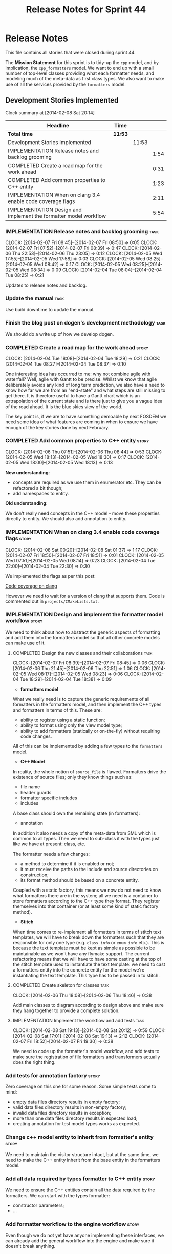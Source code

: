 #+title: Release Notes for Sprint 44
#+options: date:nil toc:nil author:nil num:nil
#+todo: ANALYSIS IMPLEMENTATION TESTING | COMPLETED CANCELLED
#+tags: story(s) epic(e) task(t) note(n) spike(p)

* Release Notes

This file contains all stories that were closed during sprint 44.

The *Mission Statement* for this sprint is to tidy-up the =cpp= model,
and by implication, the =cpp_formatters= model. We want to end up with
a small number of top-level classes providing what each formatter
needs, and modeling much of the meta-data as first class types. We
also want to make use of all the services provided by the =formatters=
model.

** Development Stories Implemented

#+begin: clocktable :maxlevel 3 :scope subtree
Clock summary at [2014-02-08 Sat 20:14]

| Headline                                                         | Time    |       |      |
|------------------------------------------------------------------+---------+-------+------|
| *Total time*                                                     | *11:53* |       |      |
|------------------------------------------------------------------+---------+-------+------|
| Development Stories Implemented                                  |         | 11:53 |      |
| IMPLEMENTATION Release notes and backlog grooming                |         |       | 1:54 |
| COMPLETED Create a road map for the work ahead                   |         |       | 0:31 |
| COMPLETED Add common properties to C++ entity                    |         |       | 1:23 |
| IMPLEMENTATION When on clang 3.4 enable code coverage flags      |         |       | 2:11 |
| IMPLEMENTATION Design and implement the formatter model workflow |         |       | 5:54 |
#+end:

*** IMPLEMENTATION Release notes and backlog grooming                  :task:
    CLOCK: [2014-02-07 Fri 08:45]--[2014-02-07 Fri 08:50] =>  0:05
    CLOCK: [2014-02-07 Fri 07:52]--[2014-02-07 Fri 08:39] =>  0:47
    CLOCK: [2014-02-06 Thu 22:53]--[2014-02-06 Thu 23:05] =>  0:12
    CLOCK: [2014-02-05 Wed 17:55]--[2014-02-05 Wed 17:58] =>  0:03
    CLOCK: [2014-02-05 Wed 08:25]--[2014-02-05 Wed 08:42] =>  0:17
    CLOCK: [2014-02-05 Wed 08:25]--[2014-02-05 Wed 08:34] =>  0:09
    CLOCK: [2014-02-04 Tue 08:04]--[2014-02-04 Tue 08:25] =>  0:21

Updates to release notes and backlog.

*** Update the manual                                                  :task:

Use build downtime to update the manual.

*** Finish the blog post on dogen's development methodology            :task:

We should do a write up of how we develop dogen.

*** COMPLETED Create a road map for the work ahead                    :story:
    CLOSED: [2014-02-04 Tue 18:29]
    CLOCK: [2014-02-04 Tue 18:08]--[2014-02-04 Tue 18:29] =>  0:21
    CLOCK: [2014-02-04 Tue 08:27]--[2014-02-04 Tue 08:37] =>  0:10

One interesting idea has occurred to me: why not combine agile with
waterfall? Well, agile with Gantt to be precise. Whilst we know that
agile deliberately avoids any kind of long term prediction, we also
have a need to know how far we are from an "end-state" and what steps
are still missing to get there. It is therefore useful to have a Gantt
chart which is an extrapolation of the current state and is there just
to give you a vague idea of the road ahead. It is the blue skies view
of the world.

The key point is, if we are to have something demoable by next FOSDEM
we need some idea of what features are coming in when to ensure we
have enough of the key stories done by next February.

*** COMPLETED Add common properties to C++ entity                     :story:
    CLOSED: [2014-02-07 Fri 08:19]
    CLOCK: [2014-02-06 Thu 07:51]--[2014-02-06 Thu 08:44] =>  0:53
    CLOCK: [2014-02-05 Wed 18:13]--[2014-02-05 Wed 18:30] =>  0:17
    CLOCK: [2014-02-05 Wed 18:00]--[2014-02-05 Wed 18:13] =>  0:13

*New understanding*:

- concepts are required as we use them in enumerator etc. They can be
  refactored a bit though;
- add namespaces to entity.

*Old understanding*:

We don't really need concepts in the C++ model - move these properties
directly to entity. We should also add annotation to entity.

*** IMPLEMENTATION When on clang 3.4 enable code coverage flags       :story:
    CLOCK: [2014-02-08 Sat 00:20]--[2014-02-08 Sat 01:37] =>  1:17
    CLOCK: [2014-02-07 Fri 18:50]--[2014-02-07 Fri 18:51] =>  0:01
    CLOCK: [2014-02-05 Wed 07:51]--[2014-02-05 Wed 08:14] =>  0:23
    CLOCK: [2014-02-04 Tue 22:00]--[2014-02-04 Tue 22:30] =>  0:30

We implemented the flags as per this post:

[[http://clang-developers.42468.n3.nabble.com/Code-coverage-on-clang-td4033066.html][Code coverage on clang]]

However we need to wait for a version of clang that supports them.
Code is commented out in =projects/CMakeLists.txt=.

*** IMPLEMENTATION Design and implement the formatter model workflow  :story:

We need to think about how to abstract the generic aspects of
formatting and add them into the formatters model so that all other
concrete models can make use of it.

**** COMPLETED Design the new classes and their collaborations         :task:
     CLOSED: [2014-02-07 Fri 08:03]
     CLOCK: [2014-02-07 Fri 08:39]--[2014-02-07 Fri 08:45] =>  0:06
     CLOCK: [2014-02-06 Thu 21:45]--[2014-02-06 Thu 22:51] =>  1:06
     CLOCK: [2014-02-05 Wed 08:17]--[2014-02-05 Wed 08:23] =>  0:06
     CLOCK: [2014-02-04 Tue 18:29]--[2014-02-04 Tue 18:38] =>  0:09

- *formatters model*

What we really need is to capture the generic requirements of all
formatters in the formatters model, and then implement the C++ types
and formatters in terms of this. These are:

- ability to register using a static function;
- ability to format using only the view model type;
- ability to add formatters (statically or on-the-fly) without
  requiring code changes.

All of this can be implemented by adding a few types to the
=formatters= model.

- *C++ Model*

In reality, the whole notion of =source_file= is flawed. Formatters
drive the existence of source files; only they know things such as:

- file name
- header guards
- formatter specific includes
- includes

A base class should own the remaining state (in formatters):

- annotation

In addition it also needs a copy of the meta-data from SML which is
common to all types. Then we need to sub-class it with the types just
like we have at present: class, etc.

The formatter needs a few changes:

- a method to determine if it is enabled or not;
- it must receive the paths to the include and source directories on
  construction;
- its format method should be based on a concrete entity.

Coupled with a static factory, this means we now do not need to know
what formatters there are in the system; all we need is a container to
store formatters according to the C++ type they format. They register
themselves into that container (or at least some kind of static
factory method).

- *Stitch*

When time comes to re-implement all formatters in terms of stitch text
templates, we will have to break down the formatters such that they
are responsible for only one type (e.g. =class_info= or =enum_info=
etc.). This is because the text template must be kept as simple as
possible to be maintainable as we won't have any flymake support. The
current refactoring means that we will have to have some casting at
the top of the stitch template used to instantiate the text
template: we need to cast a formatters entity into the concrete entity
for the model we're instantiating the text template. This type has to
be passed in to stitch.

**** COMPLETED Create skeleton for classes                             :task:
     CLOSED: [2014-02-06 Thu 22:52]
     CLOCK: [2014-02-06 Thu 18:08]--[2014-02-06 Thu 18:46] =>  0:38

Add main classes to diagram according to design above and make sure
they hang together to provide a complete solution.

**** IMPLEMENTATION Implement the workflow and add tests               :task:
     CLOCK: [2014-02-08 Sat 19:13]--[2014-02-08 Sat 20:12] =>  0:59
     CLOCK: [2014-02-08 Sat 17:01]--[2014-02-08 Sat 19:13] =>  2:12
     CLOCK: [2014-02-07 Fri 18:52]--[2014-02-07 Fri 19:30] =>  0:38

We need to code up the formatter's model workflow, and add tests to
make sure the registration of file formatters and transformers
actually does the right thing.

*** Add tests for annotation factory                                  :story:

Zero coverage on this one for some reason. Some simple tests come to
mind:

- empty data files directory results in empty factory;
- valid data files directory results in non-empty factory;
- invalid data files directory results in exception;
- more than one data files directory results in expected load;
- creating annotation for test model types works as expected.

*** Change c++ model entity to inherit from formatter's entity        :story:

We need to maintain the visitor structure intact, but at the same
time, we need to make the C++ entity inherit from the base entity in
the formatters model.

*** Add all data required by types formatter to C++ entity            :story:

We need to ensure the C++ entities contain all the data required by
the formatters. We can start with the types formatter:

- constructor parameters;
- ...

*** Add formatter workflow to the engine workflow                     :story:

Even though we do not yet have anyone implementing these interfaces,
we can already add the general workflow into the engine and make sure
it doesn't break anything.

*** Implement the file formatter interface in types formatter         :story:

Move across this formatter to the new way of doing things.

We need to cast the formatter entity to a C++ entity and dispatch it
using the type visitor. We also need to add registration support.

We also need to generate the following within the formatter:

- file name
- header guards
- formatter specific includes
- includes

*** Refactor types header formatter                                   :story:

Make the main types header formatters look like the =om= types formatter.

**** Remove the parents dependency in transformer                      :task:

At present the C++ to SML transformer requires both the parent and
original parent to have been processed in order to process a type. In
reality this is not required as all the information has already been
made available by the tagger or the relationship container. We need to
consume this data instead of relying on object look-ups.

**** Tidy-up =types_main_header_file_formatter=                        :task:

Clean up internal functions in file and add documentation.

**** Copy across documentation from =om=                               :task:

We did a lot of doxygen comments that are readily applicable, copy
them across.

**** Make use of boilerplate                                           :task:

Remove all of the manual boilerplate and make use of the new
class. This will involve bring across some meta-data into C++ model.

**** Make use of indenting stream                                      :task:

Remove uses of old indenter.

**** Copy across =om= types formatter tests                            :task:

Not sure how applicable this would be, but we may be able to scavenge
some tests.

*** Add comments in =formatters= model                                :story:

We haven't got any documentation at all in the new formatters
morel. We need a small blurb about the language neutral formatting
support the model is supposed to provide.

*** Update comments in C++ model                                      :story:

We have a very large blurb in this model that is rather old, and
reflects a legacy understanding of the role of the C++ model.

*** Add support to upload packages into GDrive                        :story:

We need to upload the packages created by the build to a public Google
Drive (GDrive) location.

- Google drive folder created [[https://drive.google.com/folderview?id%3D0B4sIAJ9bC4XecFBOTE1LZEpINUE&usp%3Dsharing][here]].
- See [[https://developers.google.com/drive/quickstart-ruby][this article]].
- [[http://stackoverflow.com/questions/15798141/create-folder-in-google-drive-with-google-drive-ruby-gem][Create folders]] to represent the different types of uploads:
  =tag_x.y.z=, =last=, =previous=. maybe we should only have latest
  and tag as this would require no complex logic: if tag create new
  folder, if latest, delete then create.

** Deprecated Development Stories



*** Remove =content_descriptor=                                       :story:

- *rationale*: this story is too generic to be useful, it will be
  tackled on a formatter by formatter basis.

We need a way to drive the formatter generation from the formatter
itself rather than from the transformation process. The first step to
get there is to remove content descriptors.

*** Make use of the indenting stream in =cpp_formatters=              :story:

- *rationale*: this story is too generic to be useful, it will be
  tackled on a formatter by formatter basis.

Replace indenter with the new indenting stream.

*** Make use of the boilerplate formatter in =cpp_formatters=         :story:

- *rationale*: this story is too generic to be useful, it will be
  tackled on a formatter by formatter basis.

Update all file formatters to use the boilerplate formatter.

Consider creating a simple workflow in =formatters= that gets used by
the cpp_formatters workflow (or passed in). The job of this workflow
is to setup infrastructure common to all formatters such as loading
licences, modelines, etc.

*** Update =cpp= model with properties from tags                      :story:

- *rationale*: this story is too generic to be useful, it will be
  tackled on a formatter by formatter basis.

Read properties from the meta-data and represent them inside of the
=cpp= model.
